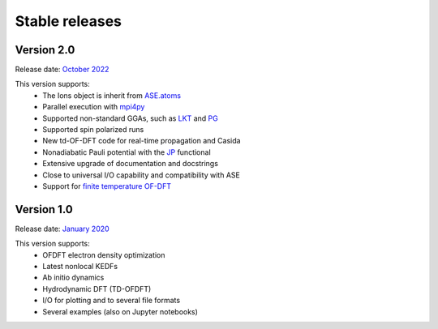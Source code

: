 ===============
Stable releases
===============


Version 2.0
===========

Release date: `October 2022 <https://gitlab.com/pavanello-research-group/dftpy/-/tags/dftpy-2.0>`_

This version supports:
 - The Ions object is inherit from `ASE.atoms <https://wiki.fysik.dtu.dk/ase/ase/atoms.html>`_
 - Parallel execution with mpi4py_
 - Supported non-standard GGAs, such as LKT_ and PG_
 - Supported spin polarized runs
 - New td-OF-DFT code for real-time propagation and Casida
 - Nonadiabatic Pauli potential with the JP_ functional
 - Extensive upgrade of documentation and docstrings
 - Close to universal I/O capability and compatibility with ASE
 - Support for `finite temperature OF-DFT <https://arxiv.org/abs/2206.03754>`_


Version 1.0
===========

Release date: `January 2020 <https://gitlab.com/pavanello-research-group/dftpy/-/tags/dftpy-1.0>`_

This version supports:
 - OFDFT electron density optimization
 - Latest nonlocal KEDFs
 - Ab initio dynamics
 - Hydrodynamic DFT (TD-OFDFT)
 - I/O for plotting and to several file formats
 - Several examples (also on Jupyter notebooks)

.. _mpi4py: https://mpi4py.readthedocs.io/en/stable/
.. _LKT: https://journals.aps.org/prb/abstract/10.1103/PhysRevB.98.041111 
.. _JP: https://journals.aps.org/prb/abstract/10.1103/PhysRevB.104.235110
.. _PG: https://pubs.acs.org/doi/full/10.1021/acs.jpclett.8b01926

